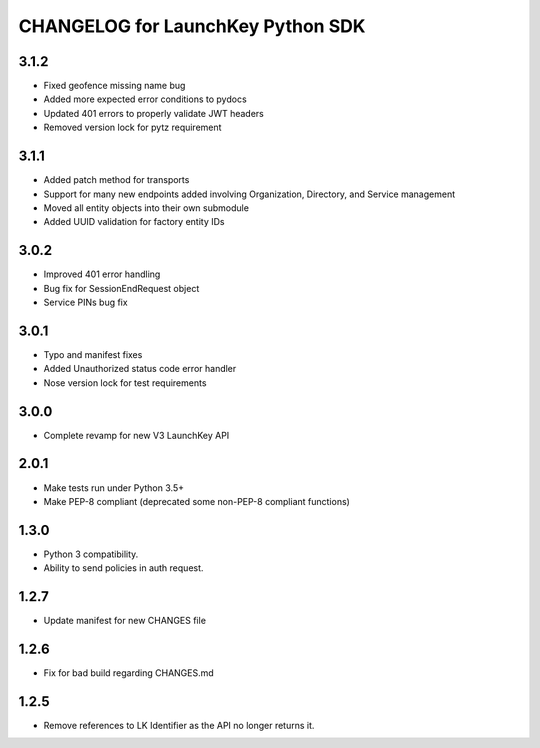 CHANGELOG for LaunchKey Python SDK
==================================

3.1.2
-----

* Fixed geofence missing name bug
* Added more expected error conditions to pydocs
* Updated 401 errors to properly validate JWT headers
* Removed version lock for pytz requirement

3.1.1
-----

* Added patch method for transports
* Support for many new endpoints added involving Organization, Directory, and Service management
* Moved all entity objects into their own submodule
* Added UUID validation for factory entity IDs

3.0.2
-----

* Improved 401 error handling
* Bug fix for SessionEndRequest object
* Service PINs bug fix

3.0.1
-----

* Typo and manifest fixes
* Added Unauthorized status code error handler
* Nose version lock for test requirements

3.0.0
-----

* Complete revamp for new V3 LaunchKey API

2.0.1
-----

* Make tests run under Python 3.5+
* Make PEP-8 compliant (deprecated some non-PEP-8 compliant functions)

1.3.0
-----

* Python 3 compatibility.
* Ability to send policies in auth request.

1.2.7
-----

* Update manifest for new CHANGES file

1.2.6
-----

* Fix for bad build regarding CHANGES.md

1.2.5
-----

* Remove references to LK Identifier as the API no longer returns it.